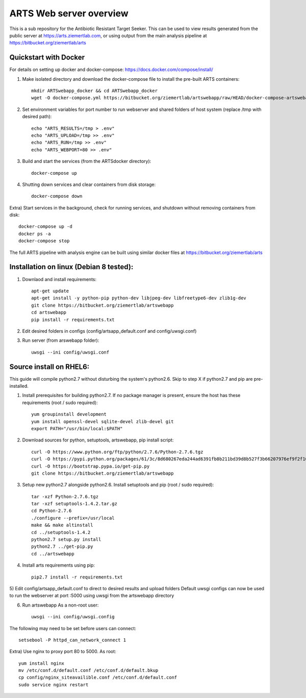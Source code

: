 ARTS Web server overview
=========================

This is a sub repository for the Antibiotic Resistant Target Seeker.
This can be used to view results generated from the public server at https://arts.ziemertlab.com, or using output from the main analysis pipeline at https://bitbucket.org/ziemertlab/arts

Quickstart with Docker
-----------------------
For details on setting up docker and docker-compose: https://docs.docker.com/compose/install/

1) Make isolated directory and download the docker-compose file to install the pre-built ARTS containers::

    mkdir ARTSwebapp_docker && cd ARTSwebapp_docker
    wget -O docker-compose.yml https://bitbucket.org/ziemertlab/artswebapp/raw/HEAD/docker-compose-artswebapp.yml

2) Set environment variables for port number to run webserver and shared folders of host system (replace /tmp with desired path)::

    echo "ARTS_RESULTS=/tmp > .env"
    echo "ARTS_UPLOAD=/tmp >> .env"
    echo "ARTS_RUN=/tmp >> .env"
    echo "ARTS_WEBPORT=80 >> .env"

3) Build and start the services (from the ARTSdocker directory)::

    docker-compose up

4) Shutting down services and clear containers from disk storage::

    docker-compose down

Extra) Start services in the background, check for running services,
and shutdown without removing containers from disk::

    docker-compose up -d
    docker ps -a
    docker-compose stop

The full ARTS pipeline with analysis engine can be built using similar docker files at https://bitbucket.org/ziemertlab/arts

Installation on linux (Debian 8 tested):
-----------------------------------------

1) Downlaod and install requirements::

    apt-get update
    apt-get install -y python-pip python-dev libjpeg-dev libfreetype6-dev zlib1g-dev
    git clone https://bitbucket.org/ziemertlab/artswebapp
    cd artswebapp
    pip install -r requirements.txt

2) Edit desired folders in configs (config/artsapp_default.conf and config/uwsgi.conf)
3) Run server (from arswebapp folder)::

        uwsgi --ini config/uwsgi.conf

Source install on RHEL6:
------------------------
This guide will compile python2.7 without disturbing the system's python2.6. Skip to step X if
python2.7 and pip are pre-installed.

1) Install prerequisites for building python2.7. If no package manager is present, ensure the host has these requirements (root / sudo required)::

    yum groupinstall development
    yum install openssl-devel sqlite-devel zlib-devel git
    export PATH="/usr/bin/local:$PATH"

2) Download sources for python, setuptools, artswebapp, pip install script::

    curl -O https://www.python.org/ftp/python/2.7.6/Python-2.7.6.tgz
    curl -O https://pypi.python.org/packages/61/3c/8d680267eda244ad6391fb8b211bd39d8b527f3b66207976ef9f2f106230/setuptools-1.4.2.tar.gz
    curl -O https://bootstrap.pypa.io/get-pip.py
    git clone https://bitbucket.org/ziemertlab/artswebapp

3) Setup new python2.7 alongside python2.6. Install setuptools and pip (root / sudo required)::

    tar -xzf Python-2.7.6.tgz
    tar -xzf setuptools-1.4.2.tar.gz
    cd Python-2.7.6
    ./configure --prefix=/usr/local
    make && make altinstall
    cd ../setuptools-1.4.2
    python2.7 setup.py install
    python2.7 ../get-pip.py
    cd ../artswebapp

4) Install arts requirements using pip::

    pip2.7 install -r requirements.txt

5) Edit config/artsapp_default.conf to direct to desired results and upload folders
Default uwsgi configs can now be used to run the webserver at port :5000 using uwsgi from the artswebapp directory

6) Run artswebapp As a non-root user::

    uwsgi --ini config/uwsgi.config

The following may need to be set before users can connect::

    setsebool -P httpd_can_network_connect 1

Extra) Use nginx to proxy port 80 to 5000. As root::

    yum install nginx
    mv /etc/conf.d/default.conf /etc/conf.d/default.bkup
    cp config/nginx_siteavailible.conf /etc/conf.d/default.conf
    sudo service nginx restart

